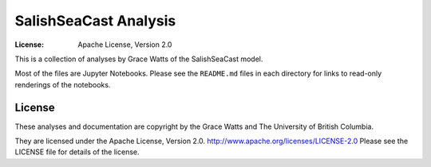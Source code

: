 *********************************************
SalishSeaCast Analysis
*********************************************
:License: Apache License, Version 2.0

This is a collection of analyses by Grace Watts of the SalishSeaCast model.

Most of the files are Jupyter Notebooks.
Please see the ``README.md`` files in each directory for links to read-only renderings of the notebooks.


License
=======

These analyses and documentation are copyright by the Grace Watts
and The University of British Columbia.

They are licensed under the Apache License, Version 2.0.
http://www.apache.org/licenses/LICENSE-2.0
Please see the LICENSE file for details of the license.

